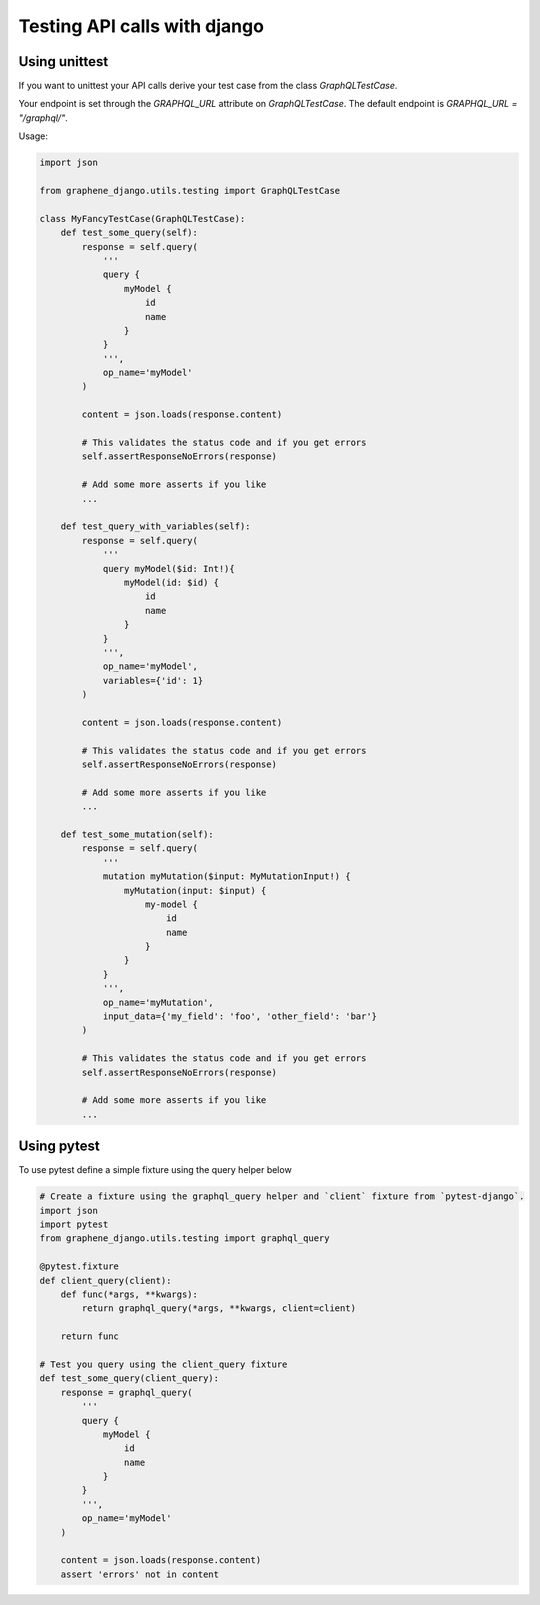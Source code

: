 Testing API calls with django
=============================

Using unittest
--------------

If you want to unittest your API calls derive your test case from the class `GraphQLTestCase`.

Your endpoint is set through the `GRAPHQL_URL` attribute on `GraphQLTestCase`. The default endpoint is `GRAPHQL_URL = "/graphql/"`.

Usage:

.. code:: python

    import json

    from graphene_django.utils.testing import GraphQLTestCase

    class MyFancyTestCase(GraphQLTestCase):
        def test_some_query(self):
            response = self.query(
                '''
                query {
                    myModel {
                        id
                        name
                    }
                }
                ''',
                op_name='myModel'
            )

            content = json.loads(response.content)

            # This validates the status code and if you get errors
            self.assertResponseNoErrors(response)

            # Add some more asserts if you like
            ...

        def test_query_with_variables(self):
            response = self.query(
                '''
                query myModel($id: Int!){
                    myModel(id: $id) {
                        id
                        name
                    }
                }
                ''',
                op_name='myModel',
                variables={'id': 1}
            )

            content = json.loads(response.content)

            # This validates the status code and if you get errors
            self.assertResponseNoErrors(response)

            # Add some more asserts if you like
            ...

        def test_some_mutation(self):
            response = self.query(
                '''
                mutation myMutation($input: MyMutationInput!) {
                    myMutation(input: $input) {
                        my-model {
                            id
                            name
                        }
                    }
                }
                ''',
                op_name='myMutation',
                input_data={'my_field': 'foo', 'other_field': 'bar'}
            )

            # This validates the status code and if you get errors
            self.assertResponseNoErrors(response)

            # Add some more asserts if you like
            ...

Using pytest
------------

To use pytest define a simple fixture using the query helper below

.. code:: python

        # Create a fixture using the graphql_query helper and `client` fixture from `pytest-django`.
        import json
        import pytest
        from graphene_django.utils.testing import graphql_query

        @pytest.fixture
        def client_query(client):
            def func(*args, **kwargs):
                return graphql_query(*args, **kwargs, client=client)

            return func

        # Test you query using the client_query fixture
        def test_some_query(client_query):
            response = graphql_query(
                '''
                query {
                    myModel {
                        id
                        name
                    }
                }
                ''',
                op_name='myModel'
            )

            content = json.loads(response.content)
            assert 'errors' not in content